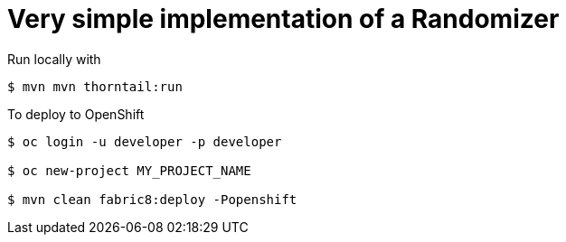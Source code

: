 = Very simple implementation of a Randomizer

Run locally with
----
$ mvn mvn thorntail:run
----

To deploy to OpenShift
----
$ oc login -u developer -p developer

$ oc new-project MY_PROJECT_NAME

$ mvn clean fabric8:deploy -Popenshift
----
